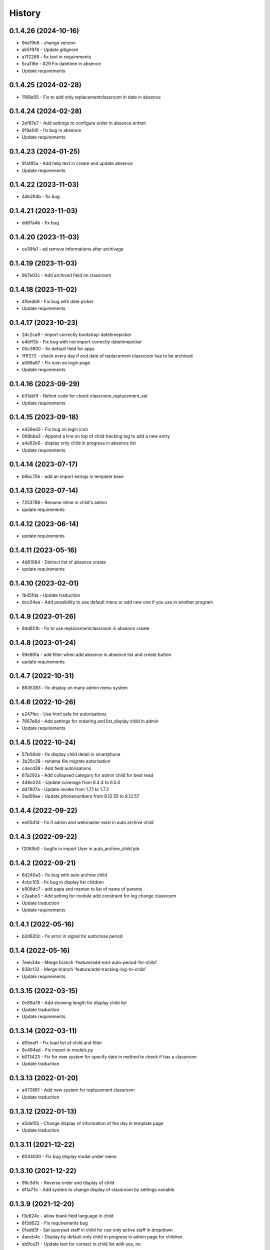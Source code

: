 .. :changelog:

History
-------

0.1.4.26 (2024-10-16)
+++++++++++++++++++++
* 9ee19b8 - change version
* ab51978 - Update gitignore
* a7f2269 - fix text in requirements
* 5ca116e - #29 Fix datetime in absence
* Update requirements


0.1.4.25 (2024-02-28)
+++++++++++++++++++++
* 1168e05 - Fix to add only replacementclassroom in date in absence


0.1.4.24 (2024-02-28)
+++++++++++++++++++++
* 2ef87e7 - Add settings to configure order in absence enfant
* 919a1d0 - fix bug in absence
* Update requirements

0.1.4.23 (2024-01-25)
+++++++++++++++++++++
* 91a185a - Add help text in create and update absence
* Update requirements

0.1.4.22 (2023-11-03)
+++++++++++++++++++++
* 4db264b - fix bug

0.1.4.21 (2023-11-03)
+++++++++++++++++++++
* dd67a4b - fix bug

0.1.4.20 (2023-11-03)
+++++++++++++++++++++
* ce39fa1 - ad remove informations after archivage

0.1.4.19 (2023-11-03)
+++++++++++++++++++++
* 9b7e02c - Add archived field on classroom

0.1.4.18 (2023-11-02)
+++++++++++++++++++++
* 4fbedb9 - Fix bug with date picker
* Update requirements

0.1.4.17 (2023-10-23)
+++++++++++++++++++++
* 2dc2ca9 - Import correctly bootstrap-datetimepicker
* e4bff3b - Fix bug with not import correctly datetimepicker
* 00c3900 - fix default field for apps
* 1f1f272 - check every day if end date of replacement classroom has to be archived
* a089a87 - Fix icon on login page
* Update requirements

0.1.4.16 (2023-09-29)
+++++++++++++++++++++
* b31ab0f - Refont code for check classroom_replacement_set
* Update requirements

0.1.4.15 (2023-09-18)
+++++++++++++++++++++
* e428ed3 - Fix bug on login icon
* 068bba3 - Append a line on top of child tracking log to add a new entry
* a4e62e6 - display only child in progress in absence list
* Update requirements

0.1.4.14 (2023-07-17)
+++++++++++++++++++++
* b6bc75b - add an import extrajs in template base

0.1.4.13 (2023-07-14)
+++++++++++++++++++++
* 7253788 - Rename inline in child's admin
* update requirements

0.1.4.12 (2023-06-14)
+++++++++++++++++++++
* update requirements

0.1.4.11 (2023-05-16)
+++++++++++++++++++++
* 4d81084 - Distinct list of absence create
* update requirements

0.1.4.10 (2023-02-01)
+++++++++++++++++++++
* 1b45fda - Update traduction
* dcc04ea - Add possibility to use default menu or add new one if you use in another program

0.1.4.9 (2023-01-26)
+++++++++++++++++++++
* 9dd851b - fix to use replacementclassroom in absence create

0.1.4.8 (2023-01-24)
+++++++++++++++++++++
* 59e60fa - add filter when add absence in absence list and create button
* update requirements

0.1.4.7 (2022-10-31)
+++++++++++++++++++++
* 8635383 - fix display on many admin menu system

0.1.4.6 (2022-10-26)
+++++++++++++++++++++
* e247fec - Use html safe for autorisations
* 7667e6d - Add settings for ordering and list_display child in admin
* Update requirements

0.1.4.5 (2022-10-24)
+++++++++++++++++++++

* 57b06dd - fix display child detail in smartphone
* 3b25c38 - rename file migrate autorisation
* c4ecd38 - Add field autorisations
* 67a292a - Add collapsed category for admin child for best read
* 446e224 - Update coverage from 6.4.4 to 6.5.0
* dd7807a - Update invoke from 1.7.1 to 1.7.3
* 3ad06ae - Update phonenumbers from 8.12.55 to 8.12.57

0.1.4.4 (2022-09-22)
+++++++++++++++++++++

* ee05d14 - fix if admin and webmaster exist in auto archive child

0.1.4.3 (2022-09-22)
+++++++++++++++++++++

* f2085b0 - bugfix in import User in auto_archive_child job

0.1.4.2 (2022-09-21)
+++++++++++++++++++++

* 6d240a3 - fix bug with auto archive child
* 4cbc105 - fix bug in display list children
* e908dc7 - add papa and maman to list of name of parents
* c2aabe3 - Add setting for module add constraint for log change classroom
* Update traduction
* Update requirements

0.1.4.1 (2022-05-16)
+++++++++++++++++++++

* b2d820c - fix error in signal for autoclose period

0.1.4 (2022-05-16)
+++++++++++++++++++++

* 7eeb34e - Merge branch 'feature/add-end-auto-period-for-child'
* 838cf32 - Merge branch 'feature/add-tracking-log-to-child'
* Update requirements

0.1.3.15 (2022-03-15)
+++++++++++++++++++++

* 0c89a78 - Add showing length for display child list
* Update traduction
* Update requirements

0.1.3.14 (2022-03-11)
+++++++++++++++++++++

* d55eaf1 - Fix load list of child and filter
* 9c494ad - Fix import in models.py
* b013423 - Fix for new system for specify date in method to check if has a classroom
* Update traduction

0.1.3.13 (2022-01-20)
+++++++++++++++++++++

* a472861 - Add new system for replacement classroom
* Update traduction

0.1.3.12 (2022-01-13)
+++++++++++++++++++++

* e5def55 - Change display of information of the day in template page
* Update traduction

0.1.3.11 (2021-12-22)
+++++++++++++++++++++

* 6034030 - Fix bug display modal under menu

0.1.3.10 (2021-12-22)
+++++++++++++++++++++

* 99c3d1c - Reverse order and display of child
* d11a73c - Add system to change display of classroom by settings variable

0.1.3.9 (2021-12-20)
++++++++++++++++++++

* f3e824c - allow blank field language in child
* 8f3d622 - Fix requirements bug
* 01add3f - Set queryset staff in child for use only active staff in dropdown
* 4aecb4c - Display by default only child in progress in admin page for children.
* eb9ca31 - Update text for contact in child list with yes, no

0.1.3.8 (2021-12-14)
++++++++++++++++++++

* c5a4b25 - Change display and ordering in full name of child
* 2a0c8ea - Update import from django bootstrap plus
* Update requirements

0.1.3.7 (2021-06-07)
++++++++++++++++++++

* Update requirements for security Fix

0.1.3.6 (2021-04-13)
++++++++++++++++++++

* Update requirements for security Fix

0.1.3.5 (2021-03-31)
++++++++++++++++++++

* 7c0ee7b - Add link to Organisation for classroom
* Update requirements

0.1.3.4 (2021-02-24)
++++++++++++++++++++

* e0bda4d - Set the allowed_login and allowed_group fields to blank.
* e758626 - Update pylint from 2.7.0 to 2.7.1

0.1.3.3 (2021-02-23)
++++++++++++++++++++

* 069d4cf - Added the ability to specify the group for the classes allowed to log in.
* b7c0194, aafe110 - Fix requirements

0.1.3.2 (2021-01-02)
++++++++++++++++++++

* 37be1c1 - Display phone as international for contact
* da16e4a - Removing the display of homeopathy [DEPRECATED]
* Update requirements

0.1.3.1 (2021-21-01)
++++++++++++++++++++

* Remove dependency for django-suit
* Add check for display menu from permission
* Update requirements

0.1.3 (2020-10-12)
++++++++++++++++++++

* Add local in package
* Update requirements

0.1.2 (2020-09-22)
++++++++++++++++++++

* Fix migrations and support for django 4

0.1.1.1 (2020-09-08)
++++++++++++++++++++

* Fix Manifest to add woff woff2 ttf ico
* Add in requirements.txt and setup.py -> djangorestframework-datatables==0.5.2

0.1.1 (2020-09-08)
++++++++++++++++++

* Fix manifest to include JSON and change setup.py publish and version system
* Update Requirement

0.1.0 (2020-08-28)
++++++++++++++++++

* First release on PyPI.
